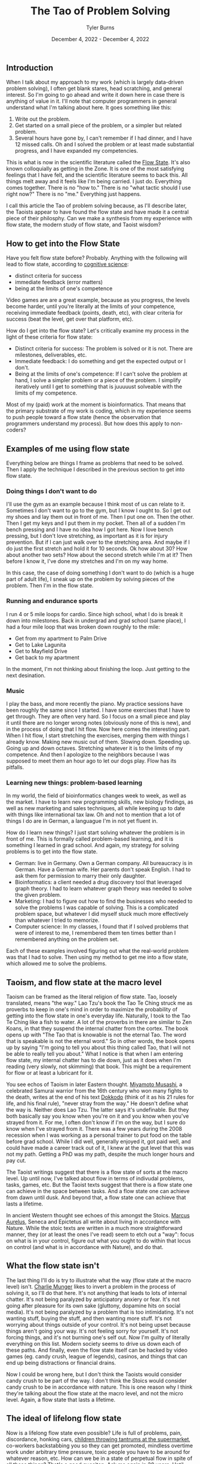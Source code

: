 #+Title: The Tao of Problem Solving
#+Author: Tyler Burns
#+Date: December 4, 2022 - December 4, 2022


** Introduction
When I talk about my approach to my work (which is largely data-driven problem solving), I often get blank stares, head scratching, and general interest. So I'm going to go ahead and write it down here in case there is anything of value in it. I'll note that computer programmers in general understand what I'm talking about here. It goes something like this:

1. Write out the problem.
2. Get started on a small piece of the problem, or a simpler but related problem.
3. Several hours have gone by, I can't remember if I had dinner, and I have 12 missed calls. Oh and I solved the problem or at least made substantial progress, and I have expanded my competencies.

This is what is now in the scientific literature called the [[https://en.wikipedia.org/wiki/Flow_(psychology)#Positive_affect_and_life_satisfaction][Flow State]]. It's also known colloquially as getting in the Zone. It is one of the most satisfying feelings that I have felt, and the scientific literature seems to back this. All things melt away and it feels like I'm being carried. I just do. Everything comes together. There is no "how to." There is no "what tactic should I use right now?" There is no "me." Everything just happens.

I call this article the Tao of problem solving because, as I'll describe later, the Taoists appear to have found the flow state and have made it a central piece of their philosphy. Can we make a synthesis from my experience with flow state, the modern study of flow state, and Taoist wisdom? 

** How to get into the Flow State

Have you felt flow state before? Probably. Anything with the following will lead to flow state, according to [[https://www.youtube.com/watch?v=aF9HeXg65AE&t=0s][cognitive science]]:
- distinct criteria for success
- immediate feedback (error matters)
- being at the limits of one's competence

Video games are are a great example, because as you progress, the levels become harder, until you're literally at the limits of your competence, receiving immediate feedback (points, death, etc), with clear criteria for success (beat the level, get over that platform, etc).

How do I get into the flow state? Let's critically examine my process in the light of these criteria for flow state:
- Distinct criteria for success: The problem is solved or it is not. There are milestones, deliverables, etc. 
- Immediate feedback: I do something and get the expected output or I don't.
- Being at the limits of one's competence: If I can't solve the problem at hand, I solve a simpler problem or a piece of the problem. I simplify iteratively until I get to something that is juuuuust solveable with the limits of my competence.

Most of my (paid) work at the moment is bioinformatics. That means that the primary substrate of my work is coding, which in my experience seems to push people toward a flow state (hence the observation that programmers understand my process). But how does this apply to non-coders?

** Examples of me using flow state

Everything below are things I frame as problems that need to be solved. Then I apply the technique I described in the previous section to get into flow state. 

*** Doing things I don't want to do
I'll use the gym as an example because I think most of us can relate to it. Sometimes I don't want to go to the gym, but I know I ought to. So I get out my shoes and lay them out in front of me. Then I put one on. Then the other. Then I get my keys and I put them in my pocket. Then all of a sudden I'm bench pressing and I have no idea how I got here. Now I love bench pressing, but I don't love stretching, as important as it is for injury prevention. But if I can just walk over to the stretching area. And maybe if I do just the first stretch and hold it for 10 seconds. Ok how about 30? How about another two sets? How about the second stretch while I'm at it? Then before I know it, I've done my stretches and I'm on my way home.

In this case, the case of doing something I don't want to do (which is a huge part of adult life), I sneak up on the problem by solving pieces of the problem. Then I'm in the flow state.

*** Running and endurance sports
I run 4 or 5 mile loops for cardio. Since high school, what I do is break it down into milestones. Back in undergrad and grad school (same place), I had a four mile loop that was broken down roughly to the mile:
- Get from my apartment to Palm Drive
- Get to Lake Lagunita
- Get to Mayfield Drive
- Get back to my apartment

In the moment, I'm not thinking about finishing the loop. Just getting to the next desination.

*** Music
I play the bass, and more recently the piano. My practice sessions have been roughly the same since I started. I have some exercises that I have to get through. They are often very hard. So I focus on a small piece and play it until there are no longer wrong notes (obviously none of this is new), and in the process of doing that I hit flow. Now here comes the interesting part. When I hit flow, I start stretching the exercises, merging them with things I already know. Making new music out of them. Slowing down. Speeding up. Going up and down octaves. Stretching whatever it is to the limits of my competence. And then I apologize to the neighbors because I was supposed to meet them an hour ago to let our dogs play. Flow has its pitfalls.

*** Learning new things: problem-based learning
In my world, the field of bioinformatics changes week to week, as well as the market. I have to learn new programming skills, new biology findings, as well as new marketing and sales techniques, all while keeping up to date with things like international tax law. Oh and not to mention that a lot of things I do are in German, a languague I'm in not yet fluent in. 

How do I learn new things? I just start solving whatever the problem is in front of me. This is formally called problem-based learning, and it is something I learned in grad school. And again, my strategy for solving problems is to get into the flow state. 

- German: live in Germany. Own a German company. All bureaucracy is in German. Have a German wife. Her parents don't speak English. I had to ask them for permission to marry their only daughter.
- Bioinformatics: a client needed a drug discovery tool that leveraged graph theory. I had to learn whatever graph theory was needed to solve the given problem.
- Marketing: I had to figure out how to find the businesses who needed to solve the problems I was capable of solving. This is a complicated problem space, but whatever I did myself stuck much more effectively than whatever I tried to memorize.
- Computer science: In my classes, I found that if I solved problems that were of interest to me, I remembered them ten times better than I remembered anything on the problem set.

Each of these examples involved figuring out what the real-world problem was that I had to solve. Then using my method to get me into a flow state, which allowed me to solve the problems. 

** Taoism, and flow state at the macro level

Taoism can be framed as the literal religion of flow state. Tao, loosely translated, means "the way." Lao Tzu's book the Tao Te Ching struck me as proverbs to keep in one's mind in order to maximize the probability of getting into the flow state in one's everyday life. Naturally, I took to the Tao Te Ching like a fish to water. A lot of the proverbs in there are similar to Zen Koans, in that they suspend the internal chatter from the cortex. The book opens up with "The Tao that is knowable is not the eternal Tao. The word that is speakable is not the eternal word." So in other words, the book opens up by saying "I'm going to tell you about this thing called Tao, that I will not be able to really tell you about." What I notice is that when I am entering flow state, my internal chatter has to die down, just as it does when I'm reading (very slowly, not skimming) that book. This might be a requirement for flow or at least a lubricant for it.

You see echos of Taoism in later Eastern thought. [[https://en.wikipedia.org/wiki/Miyamoto_Musashi][Miyamoto Musashi]], a celebrated Samurai warrior from the 16th century who won many fights to the death, writes at the end of his text [[https://en.wikipedia.org/wiki/Dokk%C5%8Dd%C5%8D][Dokkodo]] (think of it as his 21 rules for life, and his final rule), "never stray from the way." He doesn't define what the way is. Neither does Lao Tzu. The latter says it's undefinable. But they both basically say you know when you're on it and you know when you've strayed from it. For me, I often don't know if I'm on the way, but I sure do know when I've strayed from it. There was a few years during the 2008 recession when I was working as a personal trainer to put food on the table before grad school. While I did well, generally enjoyed it, got paid well, and could have made a career track out of it, I knew at the gut level that this was not my path. Getting a PhD was my path, despite the much longer hours and pay cut. 

The Taoist writings suggest that there is a flow state of sorts at the macro level. Up until now, I've talked about flow in terms of indivudal problems, tasks, games, etc. But the Taoist texts suggest that there is a flow state one can achieve in the space between tasks. And a flow state one can achieve from dawn until dusk. And beyond that, a flow state one can achieve that lasts a lifetime.

In ancient Western thought see echoes of this amongst the Stoics. [[https://www.youtube.com/watch?v=Auuk1y4DRgk][Marcus Aurelus]], Seneca and Epictetus all write about living in accordance with Nature. While the stoic texts are written in a much more straightforward manner, they (or at least the ones I've read) seem to etch out a "way": focus on what is in your control, figure out what you ought to do within that locus on control (and what is in accordance with Nature), and do that.

** What the flow state isn't

The last thing I'll do is try to illustrate what the way (flow state at the macro level) isn't. [[https://www.youtube.com/watch?v=5U0TE4oqj24][Charlie Munger]] likes to invert a problem in the process of solving it, so I'll do that here. It's not anything that leads to lots of internal chatter. It's not being paralyzed by anticipatory anxiery or fear. It's not going after pleasure for its own sake (gluttony, dopamine hits on social media). It's not being paralyzed by a problem that is too intimidating. It's not wanting stuff, buying the stuff, and then wanting more stuff. It's not worrying about things outside of your control. It's not being upset because things aren't going your way. It's not feeling sorry for yourself. It's not forcing things, and it's not burning one's self out. Now I'm guilty of literally everything on this list. Modern society seems to drive us down each of these paths. And finally, even the flow state itself can be hacked by video games (eg. candy crush, league of legends), casinos, and things that can end up being distractions or financial drains.

Now I could be wrong here, but I don't think the Taoists would consider candy crush to be part of the way. I don't think the Stoics would consider candy crush to be in accordance with nature. This is one reason why I think they're talking about the flow state at the macro level, and not the micro level. Again, a flow state that lasts a lifetime.

** The ideal of lifelong flow state

Now is a lifelong flow state even possible? Life is full of problems, pain, discordance, honking cars, [[https://www.youtube.com/watch?v=4bfzQhs0Jyw][children throwing tantrums at the supermarket]], co-workers backstabbing you so they can get promoted, mindless overtime work under arbitrary time pressure, toxic people you have to be around for whatever reason, etc. How can we be in a state of perpetual flow in spite of all these things? That's a good quesiton. Ask me again in 30 years. Until then, I'm treating it as an ideal. I am lucky to have found the flow state. It is a friend that helps me get through life's problems. It is being studied by positive psychologists today, and the Taoists for thousands of years. If it works for me, it will at least work for some of you, too. 







